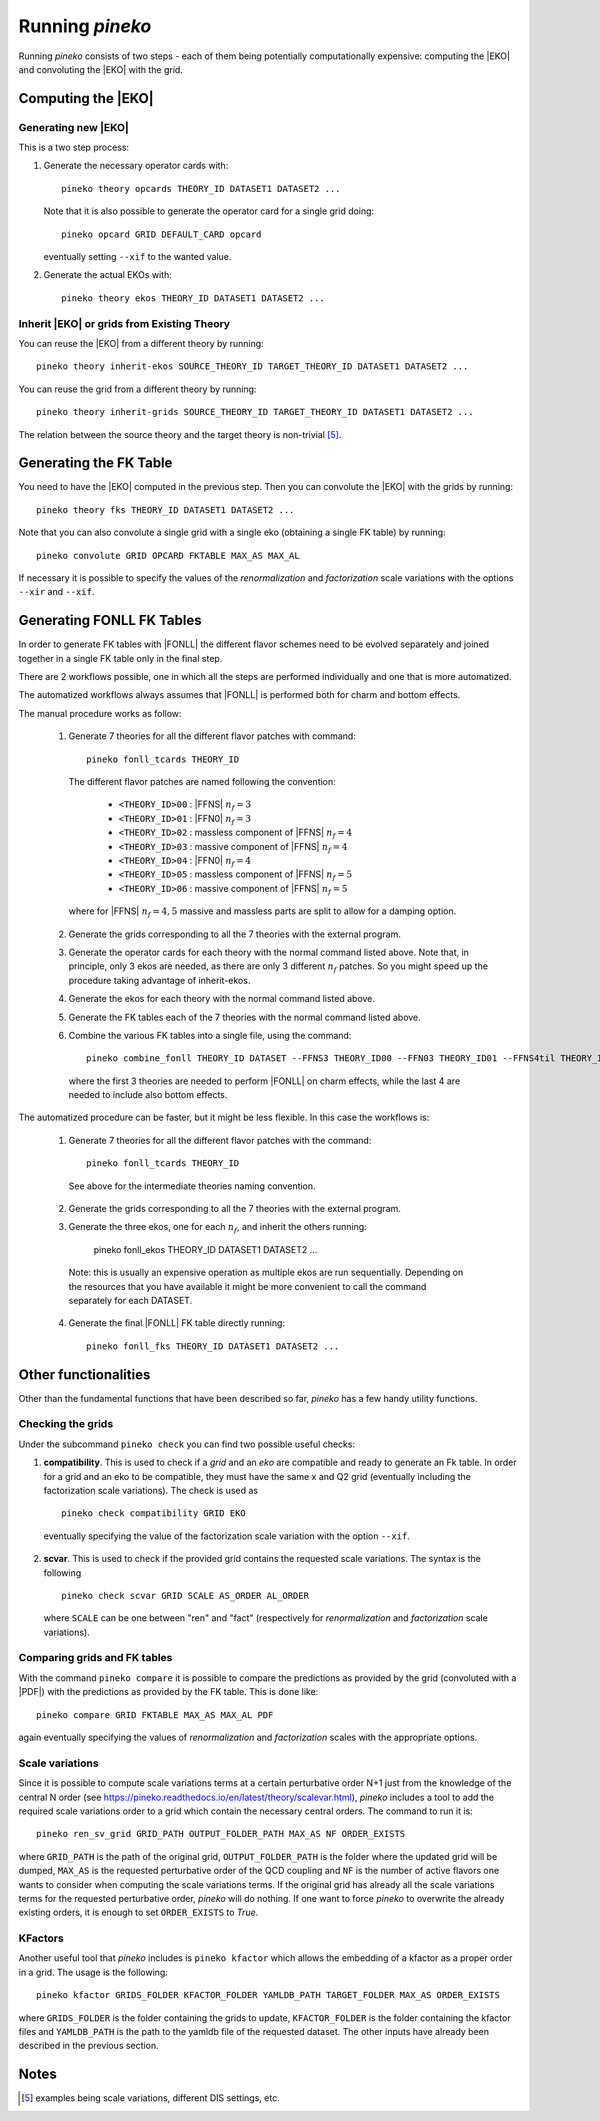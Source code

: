 ################
Running `pineko`
################

Running *pineko* consists of two steps - each of them being potentially computationally expensive:
computing the |EKO| and convoluting the |EKO| with the grid.

Computing the |EKO|
-------------------

Generating new |EKO|
""""""""""""""""""""

This is a two step process:

#. Generate the necessary operator cards with::

    pineko theory opcards THEORY_ID DATASET1 DATASET2 ...

   Note that it is also possible to generate the operator card for a single grid doing::

    pineko opcard GRID DEFAULT_CARD opcard

   eventually setting ``--xif`` to the wanted value.

#. Generate the actual EKOs with::

    pineko theory ekos THEORY_ID DATASET1 DATASET2 ...



Inherit |EKO| or grids from Existing Theory
"""""""""""""""""""""""""""""""""""""""""""

You can reuse the |EKO| from a different theory by running::

  pineko theory inherit-ekos SOURCE_THEORY_ID TARGET_THEORY_ID DATASET1 DATASET2 ...

You can reuse the grid from a different theory by running::

  pineko theory inherit-grids SOURCE_THEORY_ID TARGET_THEORY_ID DATASET1 DATASET2 ...

The relation between the source theory and the target theory is non-trivial [5]_.

Generating the FK Table
-----------------------

You need to have the |EKO| computed in the previous step.
Then you can convolute the |EKO| with the grids by running::

  pineko theory fks THEORY_ID DATASET1 DATASET2 ...

Note that you can also convolute a single grid with a single eko (obtaining a single FK table) by running::

  pineko convolute GRID OPCARD FKTABLE MAX_AS MAX_AL

If necessary it is possible to specify the values of the *renormalization* and *factorization* scale variations with
the options ``--xir`` and ``--xif``.


Generating FONLL FK Tables
--------------------------

In order to generate FK tables with |FONLL| the different flavor schemes
need to be evolved separately and joined together in a single FK table only
in the final step.

There are 2 workflows possible, one in which all the steps are performed individually
and one that is more automatized.

The automatized workflows always assumes that |FONLL| is performed both for
charm and bottom effects.

The manual procedure works as follow:

  1. Generate 7 theories for all the different flavor patches with command::

      pineko fonll_tcards THEORY_ID

    The different flavor patches are named following the convention:

      * ``<THEORY_ID>00`` : |FFNS| :math:`n_f=3`
      * ``<THEORY_ID>01`` : |FFN0| :math:`n_f=3`
      * ``<THEORY_ID>02`` : massless component of |FFNS| :math:`n_f=4`
      * ``<THEORY_ID>03`` : massive component of |FFNS| :math:`n_f=4`
      * ``<THEORY_ID>04`` : |FFN0| :math:`n_f=4`
      * ``<THEORY_ID>05`` : massless component of |FFNS| :math:`n_f=5`
      * ``<THEORY_ID>06`` : massive component of |FFNS| :math:`n_f=5`

    where for |FFNS| :math:`n_f=4,5` massive and massless parts are split to
    allow for a damping option.

  2. Generate the grids corresponding to all the 7 theories with the external program.

  3. Generate the operator cards for each theory with the normal command listed above.
     Note that, in principle, only 3 ekos are needed, as there are only 3 different :math:`n_f` patches.
     So you might speed up the procedure taking advantage of inherit-ekos.

  4. Generate the ekos for each theory with the normal command listed above.

  5. Generate the FK tables each of the 7 theories with the normal command listed above.

  6. Combine the various FK tables into a single file, using the command::

      pineko combine_fonll THEORY_ID DATASET --FFNS3 THEORY_ID00 --FFN03 THEORY_ID01 --FFNS4til THEORY_ID02 --FFNS4bar THEORY_ID03 --FFN04 THEORY_ID04 --FFNS5til THEORY_ID05 --FFNS5bar THEORY_ID06

    where the first 3 theories are needed to perform |FONLL| on charm effects,
    while the last 4 are needed to include also bottom effects.

The automatized procedure can be faster, but it might be less flexible.
In this case the workflows is:

  1. Generate 7 theories for all the different flavor patches with the command::

      pineko fonll_tcards THEORY_ID

    See above for the intermediate theories naming convention.

  2. Generate the grids corresponding to all the 7 theories with the external program.

  3. Generate the three ekos, one for each :math:`n_f`, and inherit the others running:

      pineko fonll_ekos THEORY_ID DATASET1 DATASET2 ...

    Note: this is usually an expensive operation as multiple ekos are run sequentially.
    Depending on the resources that you have available it might be more convenient
    to call the command separately for each DATASET.

  4. Generate the final |FONLL| FK table directly running::

      pineko fonll_fks THEORY_ID DATASET1 DATASET2 ...


Other functionalities
---------------------

Other than the fundamental functions that have been described so far, *pineko* has a few
handy utility functions.

Checking the grids
""""""""""""""""""

Under the subcommand ``pineko check`` you can find two possible useful checks:

1.  **compatibility**. This is used to check if a *grid* and an *eko* are compatible and ready to generate an Fk table. In order for a grid and an eko to be compatible, they must have the same x and Q2 grid (eventually including the factorization scale variations). The check is used as
  ::

    pineko check compatibility GRID EKO

  eventually specifying the value of the factorization scale variation with the option ``--xif``.
2.  **scvar**. This is used to check if the provided grid contains the requested scale variations. The syntax is the following
  ::

    pineko check scvar GRID SCALE AS_ORDER AL_ORDER

  where ``SCALE`` can be one between "ren" and "fact" (respectively for *renormalization* and
  *factorization* scale variations).

Comparing grids and FK tables
"""""""""""""""""""""""""""""

With the command ``pineko compare`` it is possible to compare the predictions as provided by the grid
(convoluted with a |PDF|) with the predictions as provided by the FK table. This is done like::

  pineko compare GRID FKTABLE MAX_AS MAX_AL PDF

again eventually specifying the values of *renormalization* and *factorization* scales with the
appropriate options.

Scale variations
""""""""""""""""

Since it is possible to compute scale variations terms at a certain perturbative order N+1 just from
the knowledge of the central N order (see https://pineko.readthedocs.io/en/latest/theory/scalevar.html),
`pineko` includes a tool to add the required scale variations order to a grid which contain the
necessary central orders. The command to run it is::

  pineko ren_sv_grid GRID_PATH OUTPUT_FOLDER_PATH MAX_AS NF ORDER_EXISTS

where ``GRID_PATH`` is the path of the original grid, ``OUTPUT_FOLDER_PATH`` is the folder where the
updated grid will be dumped, ``MAX_AS`` is the requested perturbative order of the QCD coupling and
``NF`` is the number of active flavors one wants to consider when computing the scale variations terms.
If the original grid has already all the scale variations terms for the requested perturbative order,
`pineko` will do nothing. If one want to force `pineko` to overwrite the already existing orders, it is
enough to set ``ORDER_EXISTS`` to `True`.

KFactors
""""""""

Another useful tool that `pineko` includes is ``pineko kfactor`` which allows the embedding of a kfactor
as a proper order in a grid. The usage is the following::

  pineko kfactor GRIDS_FOLDER KFACTOR_FOLDER YAMLDB_PATH TARGET_FOLDER MAX_AS ORDER_EXISTS

where ``GRIDS_FOLDER`` is the folder containing the grids to update, ``KFACTOR_FOLDER`` is the folder
containing the kfactor files and ``YAMLDB_PATH`` is the path to the yamldb file of the requested dataset.
The other inputs have already been described in the previous section.

Notes
-----

.. [5] examples being scale variations, different DIS settings, etc.
